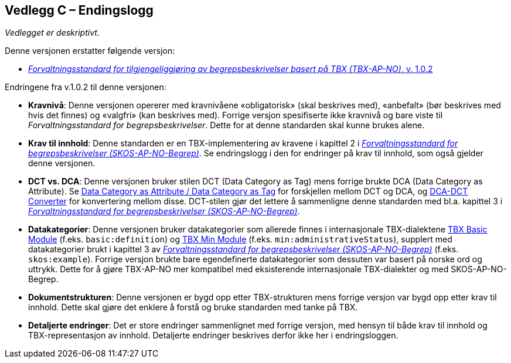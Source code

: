 == Vedlegg C – Endingslogg [[Endringslogg]]


_Vedlegget er deskriptivt_.

Denne versjonen erstatter følgende versjon:

* https://data.norge.no/specification/tbx-ap-no/[_Forvaltningsstandard for tilgjengeliggjøring av begrepsbeskrivelser basert på TBX (TBX-AP-NO)_, v. 1.0.2]

Endringene fra v.1.0.2 til denne versjonen:

* *Kravnivå*: Denne versjonen opererer med kravnivåene «obligatorisk» (skal beskrives med), «anbefalt» (bør beskrives med hvis det finnes) og «valgfri» (kan beskrives med). Forrige versjon spesifiserte ikke kravnivå og bare viste til _Forvaltningsstandard for begrepsbeskrivelser_. Dette for at denne standarden skal kunne brukes alene.

* *Krav til innhold*: Denne standarden er en TBX-implementering av kravene i kapittel 2 i https://data.norge.no/specification/skos-ap-no-begrep[_Forvaltningsstandard for begrepsbeskrivelser (SKOS-AP-NO-Begrep)_]. Se endringslogg i den for endringer på krav til innhold, som også gjelder denne versjonen.

* *DCT vs. DCA*: Denne versjonen bruker stilen DCT (Data Category as Tag) mens forrige brukte DCA (Data Category as Attribute). Se https://www.tbxinfo.net/dca-v-dct/[Data Category as Attribute / Data Category as Tag] for forskjellen mellom DCT og DCA, og https://www.tbxinfo.net/dca-dct-converter/[DCA-DCT Converter] for konvertering mellom disse. DCT-stilen gjør det lettere å sammenligne denne standarden med bl.a. kapittel 3 i https://data.norge.no/specification/skos-ap-no-begrep[_Forvaltningsstandard for begrepsbeskrivelser (SKOS-AP-NO-Begrep)_].

* *Datakategorier*: Denne versjonen bruker datakategorier som allerede finnes i internasjonale TBX-dialektene https://ltac-global.github.io/TBX_basic_module/[TBX Basic Module] (f.eks. `basic:definition`) og https://ltac-global.github.io/TBX_min_module/[TBX Min Module] (f.eks. `min:administrativeStatus`), supplert med datakategorier brukt i kapittel 3 av https://informasjonsforvaltning.github.io/skos-ap-no-begrep/[_Forvaltningsstandard for begrepsbeskrivelser (SKOS-AP-NO-Begrep)_] (f.eks. `skos:example`). Forrige versjon brukte bare egendefinerte datakategorier som dessuten var basert på norske ord og uttrykk. Dette for å gjøre TBX-AP-NO mer kompatibel med eksisterende internasjonale TBX-dialekter og med SKOS-AP-NO-Begrep.

* *Dokumentstrukturen*: Denne versjonen er bygd opp etter TBX-strukturen mens forrige versjon var bygd opp etter krav til innhold. Dette skal gjøre det enklere å forstå og bruke standarden med tanke på TBX.

* *Detaljerte endringer*: Det er store endringer sammenlignet med forrige versjon, med hensyn til både krav til innhold og TBX-representasjon av innhold. Detaljerte endringer beskrives derfor ikke her i endringsloggen.
